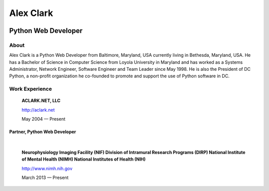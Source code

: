 .. class:: container

Alex Clark
==========

.. image:: aclark-jobs.jpg

Python Web Developer
--------------------

About
~~~~~

Alex Clark is a Python Web Developer from Baltimore, Maryland, USA currently living in Bethesda, Maryland, USA. He has a Bachelor of Science in Computer Science from Loyola University in Maryland and has worked as a Systems Administrator, Network Engineer, Software Engineer and Team Leader since May 1998. He is also the President of DC Python, a non-profit organization he co-founded to promote and support the use of Python software in DC.

Work Experience
~~~~~~~~~~~~~~~

    **ACLARK.NET, LLC**

    http://aclark.net

    May 2004 — Present

Partner, Python Web Developer
+++++++++++++++++++++++++++++

|

    **Neurophysiology Imaging Facility (NIF) Division of Intramural Research Programs (DIRP) National Institute of Mental Health (NIMH) National Institutes of Health (NIH)**

    http://www.nimh.nih.gov

    March 2013 — Present
